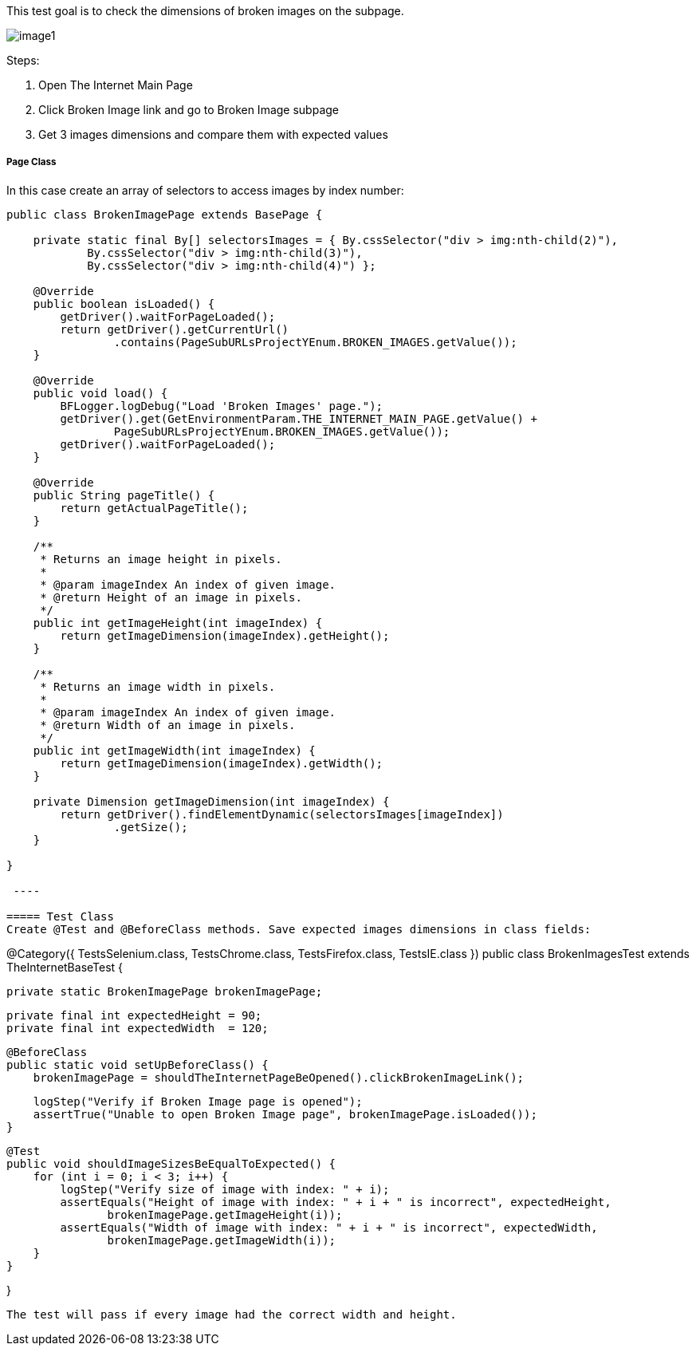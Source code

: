 This test goal is to check the dimensions of broken images on the subpage. 

image::images/image1.png[]

Steps: 

1. Open The Internet Main Page 
2. Click Broken Image link and go to Broken Image subpage 
3. Get 3 images dimensions and compare them with expected values 

===== Page Class 

In this case create an array of selectors to access images by index number:  

----
public class BrokenImagePage extends BasePage {

    private static final By[] selectorsImages = { By.cssSelector("div > img:nth-child(2)"),
            By.cssSelector("div > img:nth-child(3)"),
            By.cssSelector("div > img:nth-child(4)") }; 

    @Override
    public boolean isLoaded() {
        getDriver().waitForPageLoaded();
        return getDriver().getCurrentUrl()
                .contains(PageSubURLsProjectYEnum.BROKEN_IMAGES.getValue());
    }

    @Override
    public void load() {
        BFLogger.logDebug("Load 'Broken Images' page.");
        getDriver().get(GetEnvironmentParam.THE_INTERNET_MAIN_PAGE.getValue() + 
                PageSubURLsProjectYEnum.BROKEN_IMAGES.getValue());
        getDriver().waitForPageLoaded();
    }

    @Override
    public String pageTitle() {
        return getActualPageTitle();
    }

    /**
     * Returns an image height in pixels.
     *
     * @param imageIndex An index of given image.
     * @return Height of an image in pixels.
     */
    public int getImageHeight(int imageIndex) {
        return getImageDimension(imageIndex).getHeight();
    }

    /**
     * Returns an image width in pixels.
     *
     * @param imageIndex An index of given image.
     * @return Width of an image in pixels.
     */
    public int getImageWidth(int imageIndex) {
        return getImageDimension(imageIndex).getWidth();
    }

    private Dimension getImageDimension(int imageIndex) {
        return getDriver().findElementDynamic(selectorsImages[imageIndex])
                .getSize(); 
    }

}
 
 ----

===== Test Class 
Create @Test and @BeforeClass methods. Save expected images dimensions in class fields: 

----
@Category({ TestsSelenium.class, TestsChrome.class, TestsFirefox.class, TestsIE.class })
public class BrokenImagesTest extends TheInternetBaseTest {

    private static BrokenImagePage brokenImagePage;

    private final int expectedHeight = 90;
    private final int expectedWidth  = 120;

    @BeforeClass
    public static void setUpBeforeClass() {
        brokenImagePage = shouldTheInternetPageBeOpened().clickBrokenImageLink();

        logStep("Verify if Broken Image page is opened");
        assertTrue("Unable to open Broken Image page", brokenImagePage.isLoaded());
    }

    @Test
    public void shouldImageSizesBeEqualToExpected() {
        for (int i = 0; i < 3; i++) {
            logStep("Verify size of image with index: " + i);
            assertEquals("Height of image with index: " + i + " is incorrect", expectedHeight,
                   brokenImagePage.getImageHeight(i));
            assertEquals("Width of image with index: " + i + " is incorrect", expectedWidth, 
                   brokenImagePage.getImageWidth(i));
        }
    }

}
 
----
The test will pass if every image had the correct width and height. 


